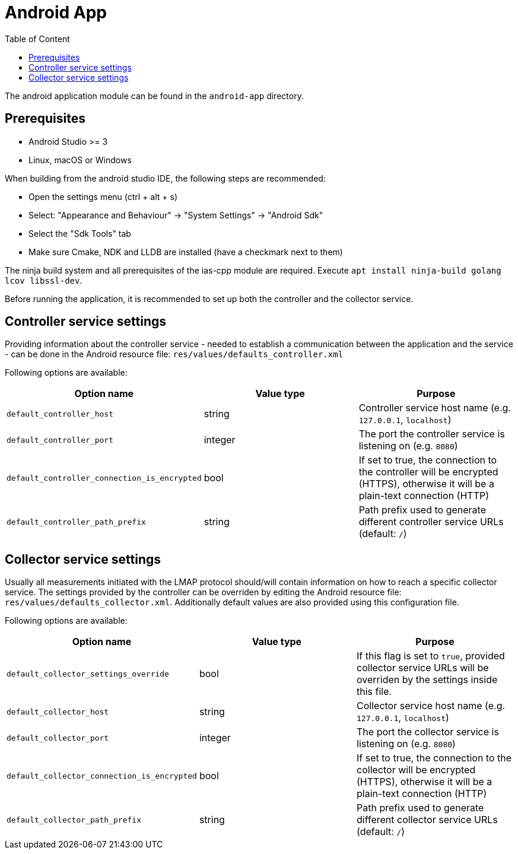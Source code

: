 = Android App
:toc: left
:toc-title: Table of Content

The android application module can be found in the `android-app` directory.

== Prerequisites

* Android Studio >= 3
* Linux, macOS or Windows

When building from the android studio IDE, the following steps are recommended:

* Open the settings menu (ctrl + alt + s)
* Select: "Appearance and Behaviour" -> "System Settings" -> "Android Sdk"
* Select the "Sdk Tools" tab
* Make sure Cmake, NDK and LLDB are installed (have a checkmark next to them)

The ninja build system and all prerequisites of the ias-cpp module are required.
Execute `apt install ninja-build golang lcov libssl-dev`.

Before running the application, it is recommended to set up both the controller and the collector service.

== Controller service settings

Providing information about the controller service - needed to establish a communication between the application and the service - can be done in the Android resource file: `res/values/defaults_controller.xml`

Following options are available:

[cols=3*,options=header]
|===
|Option name
|Value type
|Purpose

|`default_controller_host`
|string
|Controller service host name (e.g. `127.0.0.1`, `localhost`)

|`default_controller_port`
|integer
|The port the controller service is listening on (e.g. `8080`)

|`default_controller_connection_is_encrypted`
|bool
|If set to true, the connection to the controller will be encrypted (HTTPS), otherwise it will be a plain-text connection (HTTP)

|`default_controller_path_prefix`
|string
|Path prefix used to generate different controller service URLs (default: `/`)
|===

== Collector service settings

Usually all measurements initiated with the LMAP protocol should/will contain information on how to reach a specific collector service. The settings provided by the controller can be overriden by editing the Android resource file: `res/values/defaults_collector.xml`. Additionally default values are also provided using this configuration file.

Following options are available:

[cols=3*,options=header]
|===
|Option name
|Value type
|Purpose

|`default_collector_settings_override`
|bool
|If this flag is set to `true`, provided collector service URLs will be overriden by the settings inside this file.

|`default_collector_host`
|string
|Collector service host name (e.g. `127.0.0.1`, `localhost`)

|`default_collector_port`
|integer
|The port the collector service is listening on (e.g. `8080`)

|`default_collector_connection_is_encrypted`
|bool
|If set to true, the connection to the collector will be encrypted (HTTPS), otherwise it will be a plain-text connection (HTTP)

|`default_collector_path_prefix`
|string
|Path prefix used to generate different collector service URLs (default: `/`)
|===
